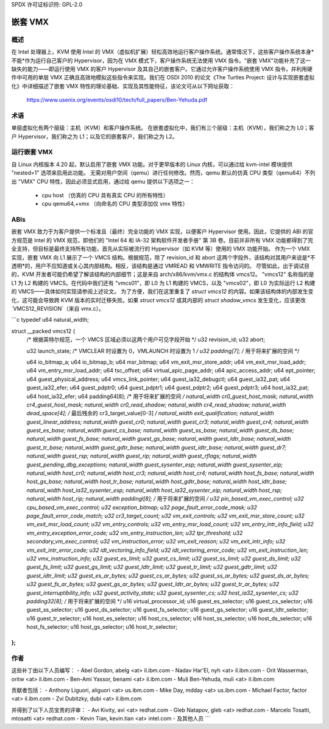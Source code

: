 SPDX 许可证标识符: GPL-2.0

==========
嵌套 VMX
==========

概述
---------

在 Intel 处理器上，KVM 使用 Intel 的 VMX（虚拟机扩展）轻松高效地运行客户操作系统。通常情况下，这些客户操作系统本身*不能*作为运行自己客户的 Hypervisor，因为在 VMX 模式下，客户操作系统无法使用 VMX 指令。"嵌套 VMX"功能补充了这一缺失的能力——即运行使用 VMX 的客户 Hypervisor 及其自己的嵌套客户。它通过允许客户操作系统使用 VMX 指令，并利用硬件中可用的单层 VMX 正确且高效地模拟这些指令来实现。我们在 OSDI 2010 的论文《The Turtles Project: 设计与实现嵌套虚拟化》中详细描述了嵌套 VMX 特性的理论基础、实现及其性能特征，该论文可从以下网址获取：

	https://www.usenix.org/events/osdi10/tech/full_papers/Ben-Yehuda.pdf

术语
-----------

单层虚拟化有两个层级：主机（KVM）和客户操作系统。
在嵌套虚拟化中，我们有三个层级：主机（KVM），我们称之为 L0；客户 Hypervisor，我们称之为 L1；以及它的嵌套客户，我们称之为 L2。

运行嵌套 VMX
------------------

自 Linux 内核版本 4.20 起，默认启用了嵌套 VMX 功能。对于更早版本的 Linux 内核，可以通过给 kvm-intel 模块提供 "nested=1" 选项来启用此功能。
无需对用户空间（qemu）进行任何修改。然而，qemu 默认的仿真 CPU 类型（qemu64）不列出 "VMX" CPU 特性，因此必须显式启用，通过给 qemu 提供以下选项之一：

     - cpu host              （仿真的 CPU 具有真实 CPU 的所有特性）

     - cpu qemu64,+vmx       （向命名的 CPU 类型添加仅 vmx 特性）

ABIs
----

嵌套 VMX 致力于为客户提供一个标准且（最终）完全功能的 VMX 实现，以便客户 Hypervisor 使用。因此，它提供的 ABI 的官方规范是 Intel 的 VMX 规范，即他们的 "Intel 64 和 IA-32 架构软件开发者手册" 第 3B 卷。目前并非所有 VMX 功能都得到了完全支持，但目标是最终支持所有功能，首先从实际被流行的 Hypervisor（如 KVM 等）使用的 VMX 功能开始。
作为一个 VMX 实现，嵌套 VMX 向 L1 展示了一个 VMCS 结构。根据规范，除了 revision_id 和 abort 这两个字段外，该结构对其用户来说是*不透明*的，用户不应知道或关心其内部结构。相反，该结构是通过 VMREAD 和 VMWRITE 指令访问的。
尽管如此，出于调试目的，KVM 开发者可能仍希望了解该结构的内部细节；这是来自 arch/x86/kvm/vmx.c 的结构体 vmcs12。
"vmcs12" 名称指的是 L1 为 L2 构建的 VMCS。在代码中我们还有 "vmcs01"，即 L0 为 L1 构建的 VMCS，以及 "vmcs02"，即 L0 为实际运行 L2 构建的 VMCS——具体如何实现请参阅上述论文。
为了方便，我们在这里重复了 `struct vmcs12` 的内容。如果该结构体的内部发生变化，这可能会导致跨 KVM 版本的实时迁移失败。如果 `struct vmcs12` 或其内部的 `struct shadow_vmcs` 发生变化，应该更改 `VMCS12_REVISION`（来自 vmx.c）。

```c
typedef u64 natural_width;

struct __packed vmcs12 {
    /* 根据英特尔规范，一个 VMCS 区域必须以这两个用户可见字段开始 */
    u32 revision_id;
    u32 abort;

    u32 launch_state; /* VMCLEAR 时设置为 0，VMLAUNCH 时设置为 1 */
    u32 padding[7]; /* 用于将来扩展的空间 */

    u64 io_bitmap_a;
    u64 io_bitmap_b;
    u64 msr_bitmap;
    u64 vm_exit_msr_store_addr;
    u64 vm_exit_msr_load_addr;
    u64 vm_entry_msr_load_addr;
    u64 tsc_offset;
    u64 virtual_apic_page_addr;
    u64 apic_access_addr;
    u64 ept_pointer;
    u64 guest_physical_address;
    u64 vmcs_link_pointer;
    u64 guest_ia32_debugctl;
    u64 guest_ia32_pat;
    u64 guest_ia32_efer;
    u64 guest_pdptr0;
    u64 guest_pdptr1;
    u64 guest_pdptr2;
    u64 guest_pdptr3;
    u64 host_ia32_pat;
    u64 host_ia32_efer;
    u64 padding64[8]; /* 用于将来扩展的空间 */
    natural_width cr0_guest_host_mask;
    natural_width cr4_guest_host_mask;
    natural_width cr0_read_shadow;
    natural_width cr4_read_shadow;
    natural_width dead_space[4]; /* 最后残余的 cr3_target_value[0-3] */
    natural_width exit_qualification;
    natural_width guest_linear_address;
    natural_width guest_cr0;
    natural_width guest_cr3;
    natural_width guest_cr4;
    natural_width guest_es_base;
    natural_width guest_cs_base;
    natural_width guest_ss_base;
    natural_width guest_ds_base;
    natural_width guest_fs_base;
    natural_width guest_gs_base;
    natural_width guest_ldtr_base;
    natural_width guest_tr_base;
    natural_width guest_gdtr_base;
    natural_width guest_idtr_base;
    natural_width guest_dr7;
    natural_width guest_rsp;
    natural_width guest_rip;
    natural_width guest_rflags;
    natural_width guest_pending_dbg_exceptions;
    natural_width guest_sysenter_esp;
    natural_width guest_sysenter_eip;
    natural_width host_cr0;
    natural_width host_cr3;
    natural_width host_cr4;
    natural_width host_fs_base;
    natural_width host_gs_base;
    natural_width host_tr_base;
    natural_width host_gdtr_base;
    natural_width host_idtr_base;
    natural_width host_ia32_sysenter_esp;
    natural_width host_ia32_sysenter_eip;
    natural_width host_rsp;
    natural_width host_rip;
    natural_width paddingl[8]; /* 用于将来扩展的空间 */
    u32 pin_based_vm_exec_control;
    u32 cpu_based_vm_exec_control;
    u32 exception_bitmap;
    u32 page_fault_error_code_mask;
    u32 page_fault_error_code_match;
    u32 cr3_target_count;
    u32 vm_exit_controls;
    u32 vm_exit_msr_store_count;
    u32 vm_exit_msr_load_count;
    u32 vm_entry_controls;
    u32 vm_entry_msr_load_count;
    u32 vm_entry_intr_info_field;
    u32 vm_entry_exception_error_code;
    u32 vm_entry_instruction_len;
    u32 tpr_threshold;
    u32 secondary_vm_exec_control;
    u32 vm_instruction_error;
    u32 vm_exit_reason;
    u32 vm_exit_intr_info;
    u32 vm_exit_intr_error_code;
    u32 idt_vectoring_info_field;
    u32 idt_vectoring_error_code;
    u32 vm_exit_instruction_len;
    u32 vmx_instruction_info;
    u32 guest_es_limit;
    u32 guest_cs_limit;
    u32 guest_ss_limit;
    u32 guest_ds_limit;
    u32 guest_fs_limit;
    u32 guest_gs_limit;
    u32 guest_ldtr_limit;
    u32 guest_tr_limit;
    u32 guest_gdtr_limit;
    u32 guest_idtr_limit;
    u32 guest_es_ar_bytes;
    u32 guest_cs_ar_bytes;
    u32 guest_ss_ar_bytes;
    u32 guest_ds_ar_bytes;
    u32 guest_fs_ar_bytes;
    u32 guest_gs_ar_bytes;
    u32 guest_ldtr_ar_bytes;
    u32 guest_tr_ar_bytes;
    u32 guest_interruptibility_info;
    u32 guest_activity_state;
    u32 guest_sysenter_cs;
    u32 host_ia32_sysenter_cs;
    u32 padding32[8]; /* 用于将来扩展的空间 */
    u16 virtual_processor_id;
    u16 guest_es_selector;
    u16 guest_cs_selector;
    u16 guest_ss_selector;
    u16 guest_ds_selector;
    u16 guest_fs_selector;
    u16 guest_gs_selector;
    u16 guest_ldtr_selector;
    u16 guest_tr_selector;
    u16 host_es_selector;
    u16 host_cs_selector;
    u16 host_ss_selector;
    u16 host_ds_selector;
    u16 host_fs_selector;
    u16 host_gs_selector;
    u16 host_tr_selector;
};
```

作者
----

这些补丁由以下人员编写：
- Abel Gordon, abelg <at> il.ibm.com
- Nadav Har'El, nyh <at> il.ibm.com
- Orit Wasserman, oritw <at> il.ibm.com
- Ben-Ami Yassor, benami <at> il.ibm.com
- Muli Ben-Yehuda, muli <at> il.ibm.com

贡献者包括：
- Anthony Liguori, aliguori <at> us.ibm.com
- Mike Day, mdday <at> us.ibm.com
- Michael Factor, factor <at> il.ibm.com
- Zvi Dubitzky, dubi <at> il.ibm.com

并得到了以下人员宝贵的评审：
- Avi Kivity, avi <at> redhat.com
- Gleb Natapov, gleb <at> redhat.com
- Marcelo Tosatti, mtosatti <at> redhat.com
- Kevin Tian, kevin.tian <at> intel.com
- 及其他人员
```

